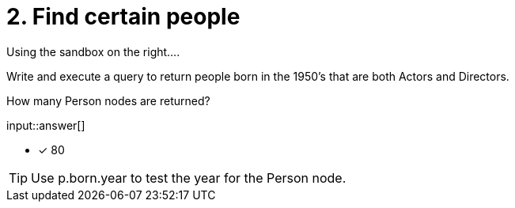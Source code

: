 :type: freetext

[.question.freetext]
= 2. Find certain people

Using the sandbox on the right....

Write and execute a query to return people born in the 1950's that are both Actors and Directors.

How many Person nodes are returned?

input::answer[]

* [x] 80

[TIP]
====
Use p.born.year to test the year for the Person node.
====

